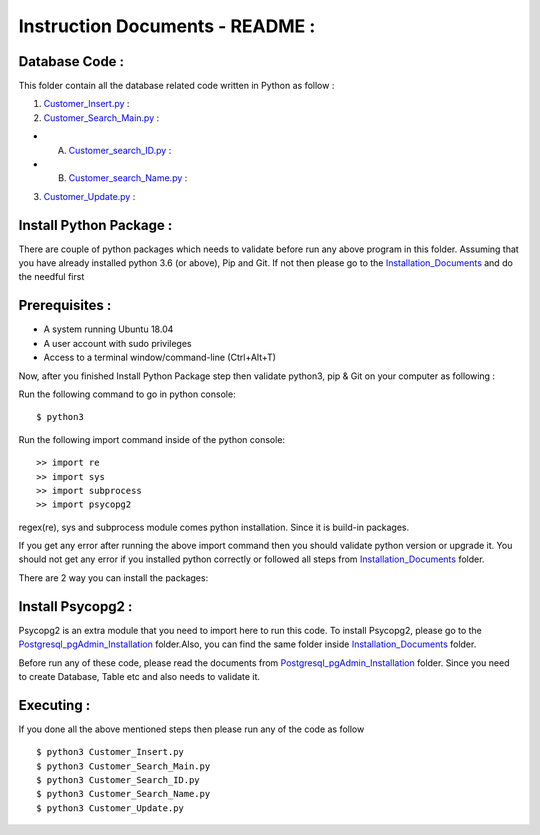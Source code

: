 Instruction Documents - README :
**********************************

Database Code :
-----------------------------------

This folder contain all the database related code written in Python as follow :

1. Customer_Insert.py_ :

2. Customer_Search_Main.py_ :

* A. Customer_search_ID.py_ :
* B. Customer_search_Name.py_ :

3. Customer_Update.py_ :

.. _Customer_Insert.py : https://github.com/ripanmukherjee/Robotic-Greeter/blob/master/Development/Database_Code/Customer_Insert.py
.. _Customer_Search_Main.py : https://github.com/ripanmukherjee/Robotic-Greeter/blob/master/Development/Database_Code/Customer_Search_Main.py
.. _Customer_search_ID.py : https://github.com/ripanmukherjee/Robotic-Greeter/blob/master/Development/Database_Code/Customer_Search_ID.py
.. _Customer_search_Name.py : https://github.com/ripanmukherjee/Robotic-Greeter/blob/master/Development/Database_Code/Customer_Search_Name.py
.. _Customer_Update.py : https://github.com/ripanmukherjee/Robotic-Greeter/blob/master/Development/Database_Code/Customer_Update.py

Install Python Package :
-----------------------------------
There are couple of python packages which needs to validate before run any above
program in this folder. Assuming that you have already installed python 3.6
(or above), Pip and Git. If not then please go to the Installation_Documents_ and
do the needful first

.. _Installation_Documents: https://github.com/ripanmukherjee/Robotic-Greeter/tree/master/Development/Installation_Documents

Prerequisites :
-----------------------------------
* A system running Ubuntu 18.04
* A user account with sudo privileges
* Access to a terminal window/command-line (Ctrl+Alt+T)

Now, after you finished Install Python Package step then validate python3, pip &
Git on your computer as following :

Run the following command to go in python console::

    $ python3

Run the following import command inside of the python console::

    >> import re
    >> import sys
    >> import subprocess
    >> import psycopg2

regex(re), sys and subprocess module comes python installation. Since it is
build-in packages.

If you get any error after running the above import command then you should validate
python version or upgrade it. You should not get any error if you installed python
correctly or followed all steps from Installation_Documents_ folder.

There are 2 way you can install the packages:

Install Psycopg2 :
-----------------------------------
Psycopg2 is an extra module that you need to import here to run this code. To
install Psycopg2, please go to the Postgresql_pgAdmin_Installation_ folder.Also,
you can find the same folder inside Installation_Documents_ folder.

Before run any of these code, please read the documents from
Postgresql_pgAdmin_Installation_ folder. Since you need to create Database, Table
etc and also needs to validate it.

.. _Postgresql_pgAdmin_Installation:

Executing :
-------------
If you done all the above mentioned steps then please run any of the code as
follow ::

    $ python3 Customer_Insert.py
    $ python3 Customer_Search_Main.py
    $ python3 Customer_Search_ID.py
    $ python3 Customer_Search_Name.py
    $ python3 Customer_Update.py

